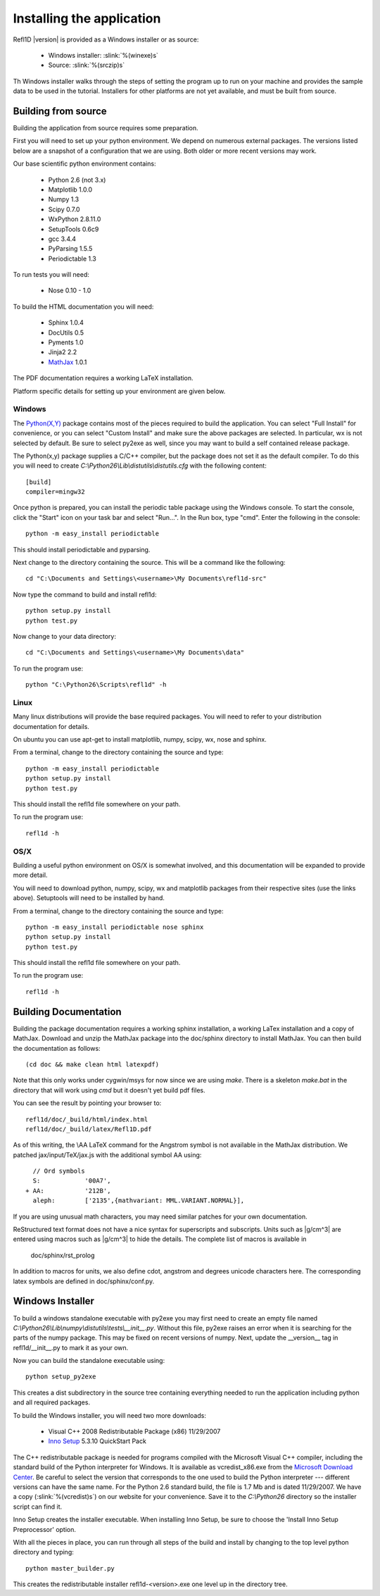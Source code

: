 .. _installing:

**************************
Installing the application
**************************

Refl1D |version| is provided as a Windows installer or as source:

	- Windows installer: :slink:`%(winexe)s`
	- Source: :slink:`%(srczip)s`

Th Windows installer walks through the steps of setting the program up
to run on your machine and provides the sample data to be used in the
tutorial.  Installers for other platforms are not yet available, and
must be built from source.

Building from source
====================

Building the application from source requires some preparation.

First you will need to set up your python environment.  We depend on
numerous external packages.  The versions listed below are a snapshot
of a configuration that we are using. Both older or more recent versions
may work.

Our base scientific python environment contains:

	- Python 2.6  (not 3.x)
	- Matplotlib 1.0.0
	- Numpy 1.3
	- Scipy 0.7.0
	- WxPython 2.8.11.0
	- SetupTools 0.6c9
	- gcc 3.4.4
	- PyParsing 1.5.5
	- Periodictable 1.3

To run tests you will need:

	- Nose 0.10 - 1.0

To build the HTML documentation you will need:

	- Sphinx 1.0.4
	- DocUtils 0.5
	- Pyments 1.0
	- Jinja2 2.2
	- `MathJax <http://www.mathjax.org/download/>`_ 1.0.1

The PDF documentation requires a working LaTeX installation.

Platform specific details for setting up your environment are given below.

Windows
-------

The `Python(X,Y) <http://code.google.com/p/pythonxy/>`_ package contains
most of the pieces required to build the application.  You can select
"Full Install" for convenience, or you can select "Custom Install" and make
sure the above packages are selected.  In particular, wx is not selected
by default.  Be sure to select py2exe as well, since you may want to
build a self contained release package.

The Python(x,y) package supplies a C/C++ compiler, but the package does
not set it as the default compiler.  To do this you will need to create
*C:\\Python26\\Lib\\distutils\\distutils.cfg* with the following content::

	[build]
	compiler=mingw32

Once python is prepared, you can install the periodic table package using
the Windows console.  To start the console, click the "Start" icon on your
task bar and select "Run...".  In the Run box, type "cmd".  Enter the
following in the console::

	python -m easy_install periodictable

This should install periodictable and pyparsing.

Next change to the directory containing the source.  This will be a command
like the following::

    cd "C:\Documents and Settings\<username>\My Documents\refl1d-src"

Now type the command to build and install refl1d::

    python setup.py install
    python test.py

Now change to your data directory::

	cd "C:\Documents and Settings\<username>\My Documents\data"

To run the program use::

	python "C:\Python26\Scripts\refl1d" -h

Linux
-----

Many linux distributions will provide the base required packages.  You
will need to refer to your distribution documentation for details.

On ubuntu you can use apt-get to install matplotlib, numpy, scipy, wx,
nose and sphinx.

From a terminal, change to the directory containing the source and type::

	python -m easy_install periodictable
	python setup.py install
	python test.py

This should install the refl1d file somewhere on your path.

To run the program use::

	refl1d -h

OS/X
----

Building a useful python environment on OS/X is somewhat involved, and
this documentation will be expanded to provide more detail.

You will need to download python, numpy, scipy, wx and matplotlib
packages from their respective sites (use the links above). Setuptools
will need to be installed by hand.

From a terminal, change to the directory containing the source and type::

	python -m easy_install periodictable nose sphinx
	python setup.py install
	python test.py

This should install the refl1d file somewhere on your path.

To run the program use::

	refl1d -h


Building Documentation
======================

Building the package documentation requires a working sphinx installation,
a working LaTex installation and a copy of MathJax.   Download and unzip
the MathJax package into the doc/sphinx directory to install MathJax.  You
can then build the documentation as follows::

    (cd doc && make clean html latexpdf)

Note that this only works under cygwin/msys for now since we are
using *make*.  There is a skeleton *make.bat* in the directory
that will work using *cmd* but it doesn't yet build pdf files.

You can see the result by pointing your browser to::

    refl1d/doc/_build/html/index.html
    refl1d/doc/_build/latex/Refl1D.pdf

As of this writing, the \\AA LaTeX command for the Angstrom symbol is not
available in the MathJax distribution. We patched jax/input/TeX/jax.js
with the additional symbol AA using::

    // Ord symbols
    S:            '00A7',
  + AA:           '212B',
    aleph:        ['2135',{mathvariant: MML.VARIANT.NORMAL}],

If you are using unusual math characters, you may need similar patches
for your own documentation.

ReStructured text format does not have a nice syntax for superscripts and
subscripts.  Units such as |g/cm^3| are entered using macros such as
\|g/cm^3| to hide the details.  The complete list of macros is available in

        doc/sphinx/rst_prolog

In addition to macros for units, we also define cdot, angstrom and degrees
unicode characters here.  The corresponding latex symbols are defined in
doc/sphinx/conf.py.


Windows Installer
=================

To build a windows standalone executable with py2exe you may first need
to create an empty file named
*C:\\Python26\\Lib\\numpy\\distutils\\tests\\__init__.py*.
Without this file, py2exe raises an error when it is searching for
the parts of the numpy package.  This may be fixed on recent versions
of numpy. Next, update the __version__ tag in refl1d/__init__.py to mark
it as your own.

Now you can build the standalone executable using::

    python setup_py2exe

This creates a dist subdirectory in the source tree containing
everything needed to run the application including python and
all required packages.

To build the Windows installer, you will need two more downloads:

	- Visual C++ 2008 Redistributable Package (x86) 11/29/2007
	- `Inno Setup <http://www.jrsoftware.org/isdl.php>`_ 5.3.10 QuickStart Pack

The C++ redistributable package is needed for programs compiled with the
Microsoft Visual C++ compiler, including the standard build of the Python
interpreter for Windows.  It is available as vcredist_x86.exe from the
`Microsoft Download Center <http://www.microsoft.com/downloads/>`_.
Be careful to select the version that corresponds to the one used
to build the Python interpreter --- different versions can have the
same name.  For the Python 2.6 standard build, the file is 1.7 Mb
and is dated 11/29/2007.  We have a copy (:slink:`%(vcredist)s`) on
our website for your convenience.  Save it to the *C:\\Python26*
directory so the installer script can find it.

Inno Setup creates the installer executable.  When installing Inno Setup,
be sure to choose the 'Install Inno Setup Preprocessor' option.

With all the pieces in place, you can run through all steps of the
build and install by changing to the top level python directory and
typing::

	python master_builder.py

This creates the redistributable installer refl1d-<version>.exe one level
up in the directory tree.
